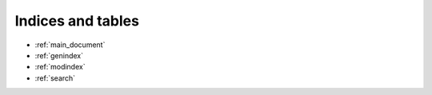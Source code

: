 Indices and tables
------------------

* :ref:`main_document`
* :ref:`genindex`
* :ref:`modindex`
* :ref:`search`
